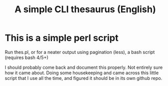 #+title: A simple CLI thesaurus (English)
* This is a simple perl script
Run thes.pl, or for a neater output using pagination (less), a bash script (requires bash 4/5+)

I should probably come back and document this properly. Not entirely sure how it came about. Doing some housekeeping and came across this little script that I use all the time, and figured it should be in its own github repo.

